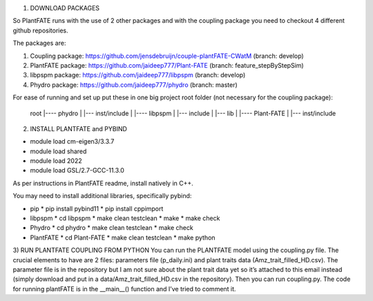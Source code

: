 1) DOWNLOAD PACKAGES

So PlantFATE runs with the use of 2 other packages and with the coupling package you need to checkout 4 different github repositories. 

The packages are:

1) Coupling package: https://github.com/jensdebruijn/couple-plantFATE-CWatM (branch: develop)
2) PlantFATE package: https://github.com/jaideep777/Plant-FATE (branch: feature_stepByStepSim)
3) libpspm package: https://github.com/jaideep777/libpspm (branch: develop)
4) Phydro package: https://github.com/jaideep777/phydro (branch: master)

For ease of running and set up put these in one big project root folder (not necessary for the coupling package):

  root
  |---- phydro
  |     |--- inst/include
  |
  |---- libpspm
  |     |--- include
  |     |--- lib
  |
  |---- Plant-FATE
  |     |--- inst/include

2) INSTALL PLANTFATE and PYBIND

- module load cm-eigen3/3.3.7
- module load shared
- module load 2022
- module load GSL/2.7-GCC-11.3.0



As per instructions in PlantFATE readme, install natively in C++.

You may need to install additional libraries, specifically pybind: 

* pip
  * pip install pybind11
  * pip install cppimport
* libpspm
  * cd libpspm
  * make clean testclean
  * make
  * make check
* Phydro
  * cd phydro
  * make clean testclean
  * make check
* PlantFATE
  * cd Plant-FATE
  * make clean testclean
  * make python

3) RUN PLANTFATE COUPLING FROM PYTHON
You can run the PLANTFATE model using the coupling.py file. 
The crucial elements to have are 2 files: parameters file (p_daily.ini) and plant traits data (Amz_trait_filled_HD.csv). 
The parameter file is in the repository but I am not sure about the plant trait data yet so it’s attached to this email instead (simply download and put in a data/Amz_trait_filled_HD.csv in the repository).
Then you can run coupling.py. The code for running plantFATE is in the __main__() function and I’ve tried to comment it. 
